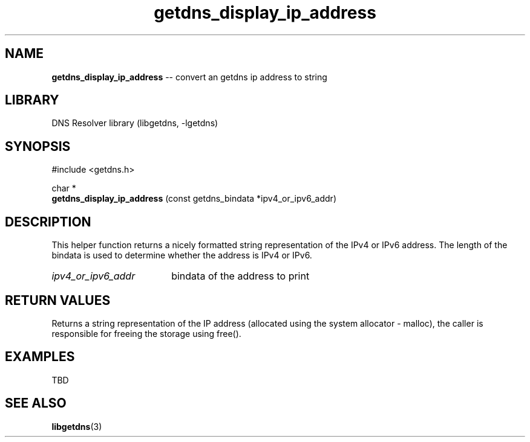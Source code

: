 .\" The "BSD-New" License
.\" 
.\" Copyright (c) 2013, NLnet Labs, Verisign, Inc.
.\" All rights reserved.
.\" 
.\" Redistribution and use in source and binary forms, with or without
.\" modification, are permitted provided that the following conditions are met:
.\" * Redistributions of source code must retain the above copyright
.\"   notice, this list of conditions and the following disclaimer.
.\" * Redistributions in binary form must reproduce the above copyright
.\"   notice, this list of conditions and the following disclaimer in the
.\"   documentation and/or other materials provided with the distribution.
.\" * Neither the names of the copyright holders nor the
.\"   names of its contributors may be used to endorse or promote products
.\"   derived from this software without specific prior written permission.
.\" 
.\" THIS SOFTWARE IS PROVIDED BY THE COPYRIGHT HOLDERS AND CONTRIBUTORS "AS IS" AND
.\" ANY EXPRESS OR IMPLIED WARRANTIES, INCLUDING, BUT NOT LIMITED TO, THE IMPLIED
.\" WARRANTIES OF MERCHANTABILITY AND FITNESS FOR A PARTICULAR PURPOSE ARE
.\" DISCLAIMED. IN NO EVENT SHALL Verisign, Inc. BE LIABLE FOR ANY
.\" DIRECT, INDIRECT, INCIDENTAL, SPECIAL, EXEMPLARY, OR CONSEQUENTIAL DAMAGES
.\" (INCLUDING, BUT NOT LIMITED TO, PROCUREMENT OF SUBSTITUTE GOODS OR SERVICES;
.\" LOSS OF USE, DATA, OR PROFITS; OR BUSINESS INTERRUPTION) HOWEVER CAUSED AND
.\" ON ANY THEORY OF LIABILITY, WHETHER IN CONTRACT, STRICT LIABILITY, OR TORT
.\" (INCLUDING NEGLIGENCE OR OTHERWISE) ARISING IN ANY WAY OUT OF THE USE OF THIS
.\" SOFTWARE, EVEN IF ADVISED OF THE POSSIBILITY OF SUCH DAMAGE.
.\" 

.TH getdns_display_ip_address 3 "December 2015" "getdns 1.4.2" getdns
.SH NAME
.B getdns_display_ip_address
-- convert an getdns ip address to string

.SH LIBRARY
DNS Resolver library (libgetdns, \-lgetdns)

.SH SYNOPSIS
#include <getdns.h>

char * 
.br
.B getdns_display_ip_address
(const getdns_bindata *ipv4_or_ipv6_addr)

.SH DESCRIPTION

.LP
This helper function returns a nicely formatted string representation of the IPv4 or
IPv6 address.  The length of the bindata is used to determine whether the address
is IPv4 or IPv6.

.HP 3
.I ipv4_or_ipv6_addr
bindata of the address to print

.HP
.SH "RETURN VALUES"

Returns a string representation of the IP address (allocated using the system 
allocator - malloc), the caller is responsible for freeing the storage using free().

.SH EXAMPLES

TBD

.SH SEE ALSO
.BR libgetdns (3)


